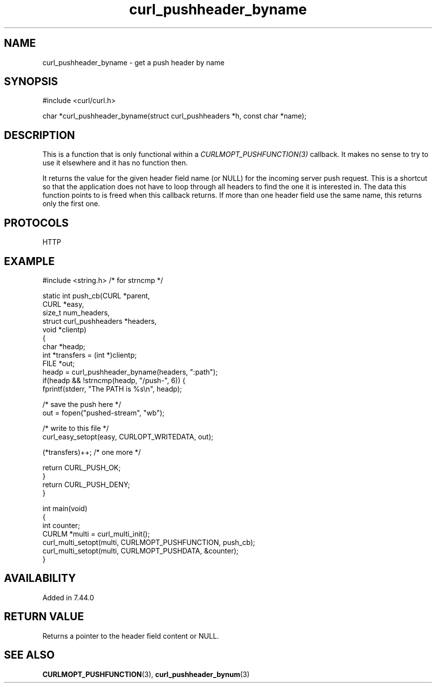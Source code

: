 .\" generated by cd2nroff 0.1 from curl_pushheader_byname.md
.TH curl_pushheader_byname 3 "April 18 2024" libcurl
.SH NAME
curl_pushheader_byname \- get a push header by name
.SH SYNOPSIS
.nf
#include <curl/curl.h>

char *curl_pushheader_byname(struct curl_pushheaders *h, const char *name);
.fi
.SH DESCRIPTION
This is a function that is only functional within a
\fICURLMOPT_PUSHFUNCTION(3)\fP callback. It makes no sense to try to use it
elsewhere and it has no function then.

It returns the value for the given header field name (or NULL) for the
incoming server push request. This is a shortcut so that the application does
not have to loop through all headers to find the one it is interested in. The
data this function points to is freed when this callback returns. If more than
one header field use the same name, this returns only the first one.
.SH PROTOCOLS
HTTP
.SH EXAMPLE
.nf
#include <string.h> /* for strncmp */

static int push_cb(CURL *parent,
                   CURL *easy,
                   size_t num_headers,
                   struct curl_pushheaders *headers,
                   void *clientp)
{
  char *headp;
  int *transfers = (int *)clientp;
  FILE *out;
  headp = curl_pushheader_byname(headers, ":path");
  if(headp && !strncmp(headp, "/push-", 6)) {
    fprintf(stderr, "The PATH is %s\\n", headp);

    /* save the push here */
    out = fopen("pushed-stream", "wb");

    /* write to this file */
    curl_easy_setopt(easy, CURLOPT_WRITEDATA, out);

    (*transfers)++; /* one more */

    return CURL_PUSH_OK;
  }
  return CURL_PUSH_DENY;
}

int main(void)
{
  int counter;
  CURLM *multi = curl_multi_init();
  curl_multi_setopt(multi, CURLMOPT_PUSHFUNCTION, push_cb);
  curl_multi_setopt(multi, CURLMOPT_PUSHDATA, &counter);
}
.fi
.SH AVAILABILITY
Added in 7.44.0
.SH RETURN VALUE
Returns a pointer to the header field content or NULL.
.SH SEE ALSO
.BR CURLMOPT_PUSHFUNCTION (3),
.BR curl_pushheader_bynum (3)
